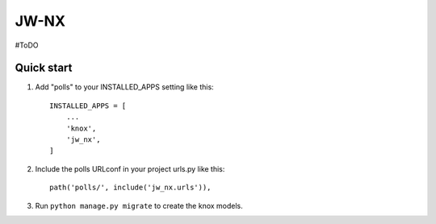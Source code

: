 =====
JW-NX
=====

#ToDO

Quick start
-----------

1. Add "polls" to your INSTALLED_APPS setting like this::

    INSTALLED_APPS = [
        ...
        'knox',
        'jw_nx',
    ]

2. Include the polls URLconf in your project urls.py like this::

    path('polls/', include('jw_nx.urls')),

3. Run ``python manage.py migrate`` to create the knox models.
